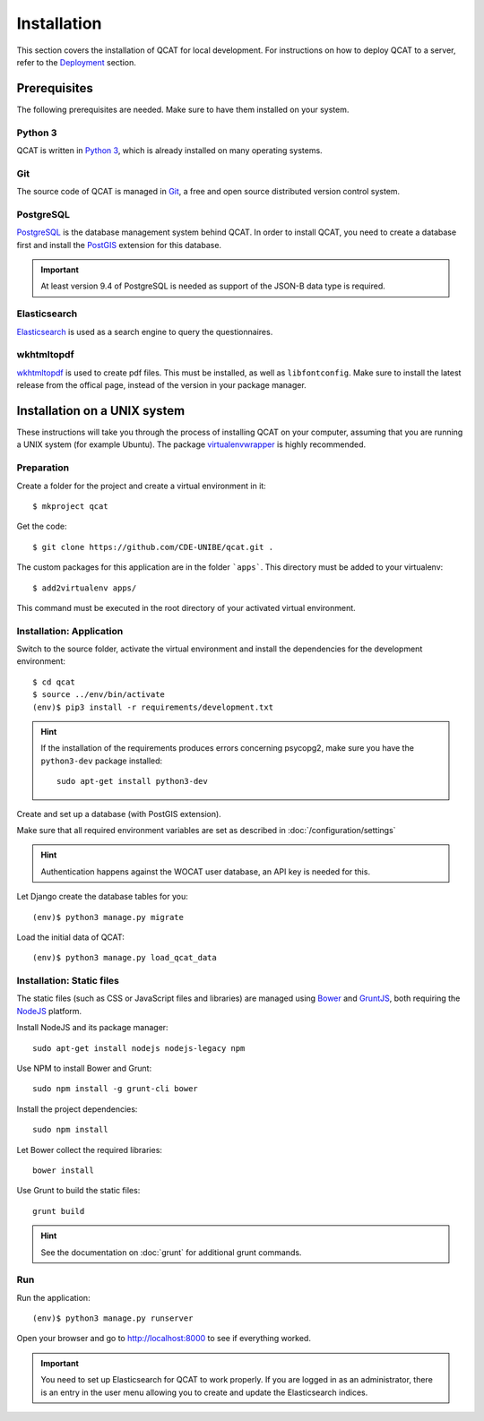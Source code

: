 Installation
============

This section covers the installation of QCAT for local development. For
instructions on how to deploy QCAT to a server, refer to the
`Deployment`_ section.

.. _Deployment: deployment.html


Prerequisites
-------------

The following prerequisites are needed. Make sure to have them installed
on your system.

Python 3
^^^^^^^^

QCAT is written in `Python 3`_, which is already installed on many
operating systems.

Git
^^^

The source code of QCAT is managed in `Git`_, a free and open source
distributed version control system.

PostgreSQL
^^^^^^^^^^

`PostgreSQL`_ is the database management system behind QCAT. In order to
install QCAT, you need to create a database first and install the
`PostGIS`_ extension for this database.

.. important::
    At least version 9.4 of PostgreSQL is needed as support of the
    JSON-B data type is required.

.. _Python 3: http://python.org/
.. _Git: http://git-scm.com/
.. _PostgreSQL: http://www.postgresql.org/
.. _PostGIS: http://postgis.net/


Elasticsearch
^^^^^^^^^^^^^

`Elasticsearch`_ is used as a search engine to query the questionnaires.

.. seealso::
    :doc:`/development/elasticsearch`

.. _Elasticsearch: https://www.elastic.co/products/elasticsearch


wkhtmltopdf
^^^^^^^^^^^

`wkhtmltopdf`_ is used to create pdf files. This must be installed, as well
as ``libfontconfig``. Make sure to install the latest release from the offical
page, instead of the version in your package manager.

.. _wkhtmltopdf: http://wkhtmltopdf.org/


Installation on a UNIX system
-----------------------------

These instructions will take you through the process of installing QCAT
on your computer, assuming that you are running a UNIX system (for
example Ubuntu). The package `virtualenvwrapper`_ is highly recommended.


.. _virtualenvwrapper: http://virtualenvwrapper.readthedocs.org/en/latest/

Preparation
^^^^^^^^^^^

Create a folder for the project and create a virtual environment in it::

    $ mkproject qcat

Get the code::

    $ git clone https://github.com/CDE-UNIBE/qcat.git .

The custom packages for this application are in the folder ```apps```. This
directory must be added to your virtualenv::

    $ add2virtualenv apps/

This command must be executed in the root directory of your activated virtual
environment.

Installation: Application
^^^^^^^^^^^^^^^^^^^^^^^^^

Switch to the source folder, activate the virtual environment and
install the dependencies for the development environment::

    $ cd qcat
    $ source ../env/bin/activate
    (env)$ pip3 install -r requirements/development.txt

.. hint::
    If the installation of the requirements produces errors concerning
    psycopg2, make sure you have the ``python3-dev`` package installed::

        sudo apt-get install python3-dev

Create and set up a database (with PostGIS extension).

Make sure that all required environment variables are set as described in
:doc:`/configuration/settings`

.. hint::
    Authentication happens against the WOCAT user database, an API key
    is needed for this.

Let Django create the database tables for you::

    (env)$ python3 manage.py migrate

..
    Collect the static files needed by Django::

        (env)$ python3 manage.py collectstatic


Load the initial data of QCAT::

    (env)$ python3 manage.py load_qcat_data


Installation: Static files
^^^^^^^^^^^^^^^^^^^^^^^^^^

The static files (such as CSS or JavaScript files and libraries) are
managed using `Bower`_ and `GruntJS`_, both requiring the `NodeJS`_
platform.

.. _Bower: http://bower.io/
.. _GruntJS: http://gruntjs.com/
.. _NodeJS: http://nodejs.org/

Install NodeJS and its package manager::

    sudo apt-get install nodejs nodejs-legacy npm

Use NPM to install Bower and Grunt::

    sudo npm install -g grunt-cli bower

Install the project dependencies::

    sudo npm install

Let Bower collect the required libraries::

    bower install

Use Grunt to build the static files::

    grunt build

.. hint::
    See the documentation on :doc:`grunt` for additional grunt commands.


Run
^^^

Run the application::

    (env)$ python3 manage.py runserver

Open your browser and go to http://localhost:8000 to see if everything
worked.

.. important::
    You need to set up Elasticsearch for QCAT to work properly. If you
    are logged in as an administrator, there is an entry in the user
    menu allowing you to create and update the Elasticsearch indices.

    .. seealso::
        :doc:`/development/elasticsearch`
